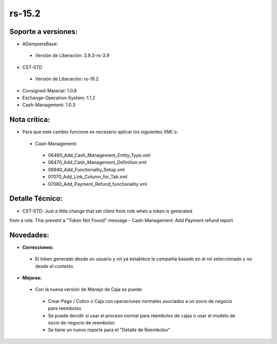 **rs-15.2**
===========

**Soporte a versiones:**
------------------------

- ADempiereBase:
 
 - Versión de Liberación: 3.9.3-rs-3.9

- CST-STD
 
 - Versión de Liberación: rs-19.2

- Consigned-Material: 1.0.8
- Exchange-Operation-System: 1.1.2
- Cash-Management: 1.0.3

**Nota crítica:**
-----------------

- Para que este cambio funcione es necesario aplicar los siguientes XML's:
 
 - Cash-Management:
  
  - 06460_Add_Cash_Management_Entity_Type.xml
  - 06470_Add_Cash_Management_Definition.xml
  - 06940_Add_Functionality_Setup.xml
  - 07070_Add_Link_Column_for_Tab.xml
  - 07080_Add_Payment_Refund_functionality.xml

**Detalle Técnico:**
--------------------

- CST-STD: Just a little change that set client from role when a token is generated
from a role. This prevent a "Token Not Found" message
- Cash-Management: Add Payment refund report

**Novedades:**
--------------

- **Correcciones:**

 - El token generado desde un usuario y rol ya establece la compañía basado en el rol seleccionado y no desde el contexto

- **Mejoras:**
 
 - Con la nueva versión de Manejo de Caja se puede:
  
  - Crear Pago / Cobro o Caja con operaciones normales asociados a un socio de negocio para reembolso
  - Se puede decidir si usar el proceso normal para reembolso de cajas o usar el modelo de socio de negocio de reembolso
  - Se tiene un nuevo reporte para el "Detalle de Reembolso"
